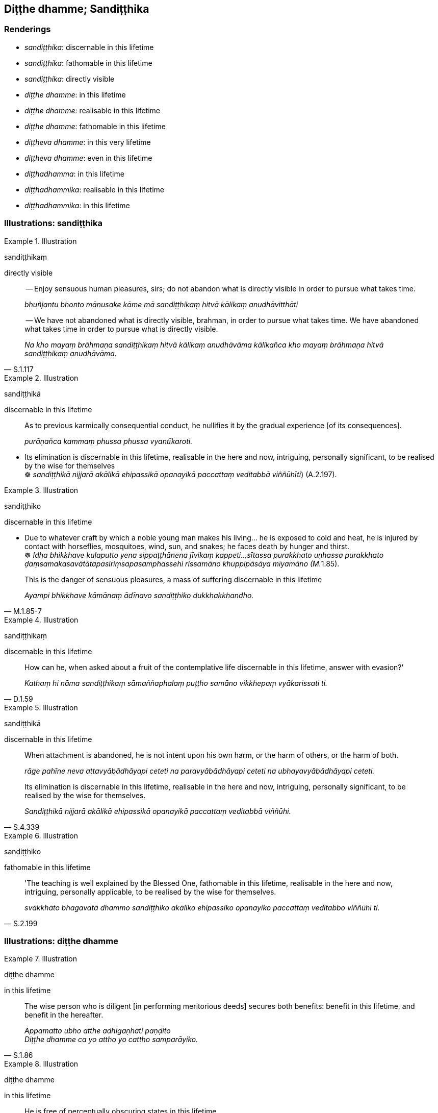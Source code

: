 == Diṭṭhe dhamme; Sandiṭṭhika

=== Renderings

- _sandiṭṭhika_: discernable in this lifetime

- _sandiṭṭhika_: fathomable in this lifetime

- _sandiṭṭhika_: directly visible

- _diṭṭhe dhamme_: in this lifetime

- _diṭṭhe dhamme_: realisable in this lifetime

- _diṭṭhe dhamme_: fathomable in this lifetime

- _diṭṭheva dhamme_: in this very lifetime

- _diṭṭheva dhamme_: even in this lifetime

- _diṭṭhadhamma_: in this lifetime

- _diṭṭhadhammika_: realisable in this lifetime

- _diṭṭhadhammika_: in this lifetime

=== Illustrations: sandiṭṭhika

.Illustration
====
sandiṭṭhikaṃ

directly visible
====

____
-- Enjoy sensuous human pleasures, sirs; do not abandon what is directly 
visible in order to pursue what takes time.

_bhuñjantu bhonto mānusake kāme mā sandiṭṭhikaṃ hitvā kālikaṃ 
anudhāvitthāti_
____

[quote, S.1.117]
____
-- We have not abandoned what is directly visible, brahman, in order to pursue 
what takes time. We have abandoned what takes time in order to pursue what is 
directly visible.

_Na kho mayaṃ brāhmaṇa sandiṭṭhikaṃ hitvā kālikaṃ anudhāvāma 
kālikañca kho mayaṃ brāhmaṇa hitvā sandiṭṭhikaṃ anudhāvāma._
____

.Illustration
====
sandiṭṭhikā

discernable in this lifetime
====

____
As to previous karmically consequential conduct, he nullifies it by the gradual 
experience [of its consequences].

_purāṇañca kammaṃ phussa phussa vyantīkaroti._
____

• Its elimination is discernable in this lifetime, realisable in the here and 
now, intriguing, personally significant, to be realised by the wise for 
themselves +
☸ _sandiṭṭhikā nijjarā akālikā ehipassikā opanayikā paccattaṃ 
veditabbā viññūhīti_) (A.2.197).

.Illustration
====
sandiṭṭhiko

discernable in this lifetime
====

• Due to whatever craft by which a noble young man makes his living... he is 
exposed to cold and heat, he is injured by contact with horseflies, mosquitoes, 
wind, sun, and snakes; he faces death by hunger and thirst. +
☸ __Idha bhikkhave kulaputto yena sippaṭṭhānena jīvikaṃ kappeti... 
sītassa purakkhato uṇhassa purakkhato 
ḍaṃsamakasavātātapasiriṃsapasamphassehi rissamāno khuppipāsāya 
mīyamāno (M.__1.85).

[quote, M.1.85-7]
____
This is the danger of sensuous pleasures, a mass of suffering discernable in 
this lifetime

_Ayampi bhikkhave kāmānaṃ ādīnavo sandiṭṭhiko dukkhakkhandho._
____

.Illustration
====
sandiṭṭhikaṃ

discernable in this lifetime
====

[quote, D.1.59]
____
How can he, when asked about a fruit of the contemplative life discernable in 
this lifetime, answer with evasion?'

_Kathaṃ hi nāma sandiṭṭhikaṃ sāmaññaphalaṃ puṭṭho samāno 
vikkhepaṃ vyākarissati ti._
____

.Illustration
====
sandiṭṭhikā

discernable in this lifetime
====

____
When attachment is abandoned, he is not intent upon his own harm, or the harm 
of others, or the harm of both.

_rāge pahīne neva attavyābādhāyapi ceteti na paravyābādhāyapi ceteti na 
ubhayavyābādhāyapi ceteti._
____

[quote, S.4.339]
____
Its elimination is discernable in this lifetime, realisable in the here and 
now, intriguing, personally significant, to be realised by the wise for 
themselves.

_Sandiṭṭhikā nijjarā akālikā ehipassikā opanayikā paccattaṃ 
veditabbā viññūhi._
____

.Illustration
====
sandiṭṭhiko

fathomable in this lifetime
====

[quote, S.2.199]
____
'The teaching is well explained by the Blessed One, fathomable in this 
lifetime, realisable in the here and now, intriguing, personally applicable, to 
be realised by the wise for themselves.

_svākkhāto bhagavatā dhammo sandiṭṭhiko akāliko ehipassiko opanayiko 
paccattaṃ veditabbo viññūhī ti._
____

=== Illustrations: diṭṭhe dhamme

.Illustration
====
diṭṭhe dhamme

in this lifetime
====

[quote, S.1.86]
____
The wise person who is diligent [in performing meritorious deeds] secures both 
benefits: benefit in this lifetime, and benefit in the hereafter.

_Appamatto ubho atthe adhigaṇhāti paṇḍito +
Diṭṭhe dhamme ca yo attho yo cattho samparāyiko._
____

.Illustration
====
diṭṭhe dhamme

in this lifetime
====

[quote, S.4.207]
____
He is free of perceptually obscuring states in this lifetime.

_diṭṭhe dhamme anāsavo._
____

.Illustration
====
diṭṭhe dhamme

realisable in this lifetime
====

[quote, Sn.v.1066]
____
I shall explain inward peace to you, which is realisable in this lifetime, 
which is not just hearsay.

_Kintiyissāmi te santiṃ diṭṭhe dhamme anitihaṃ._
____

.Illustration
====
diṭṭhe dhamme

fathomable in this lifetime
====

[quote, Sn.v.1053]
____
I shall explain the teaching to you, which is fathomable in this lifetime, 
which is not just hearsay.

_kittayissāmi te dhammaṃ diṭṭhe dhamme anitihaṃ._
____

=== Illustrations: diṭṭheva dhamm

.Illustration
====
diṭṭheva dhamme

in this very lifetime
====

[quote, M.1.62]
____
If anyone practises the four _satipaṭṭhāna_ for seven days, one of two 
fruits can be expected. Either [the attainment of] arahantship in this very 
lifetime, or if there is a remnant of grasping, non-returnership.

_dvinnaṃ phalānaṃ aññataraṃ phalaṃ pāṭikaṅkhaṃ diṭṭheva 
dhamme aññā sati vā upādisese anāgāmitā ti._
____

.Illustration
====
diṭṭheva dhamme

in this very lifetime
====

[quote, Ud.37]
____
He realises the Untroubled in this very lifetime

_pāpuṇāti diṭṭheva dhamme nibbānaṃ ti._
____

.Illustration
====
diṭṭheva dhamme

even in this lifetime
====

[quote, M.1.139-140]
____
The Perfect One is untraceable even in this lifetime, I declare.'

_Diṭṭhevāhaṃ bhikkhave dhamme tathāgataṃ ananuvejjoti vadāmi._
____

=== Illustrations: diṭṭhadhamm

.Illustration
====
diṭṭhadhamma

in this lifetime
====

• Some proclaim a view concerning the highest pleasure in this lifetime. +
_Diṭṭhadhammanibbānaṃ vā paneke abhivadanti_ (M.2.229)

.Illustration
====
diṭṭhadhamma

in this lifetime
====

[quote, D.1.36]
____
The [absolute] Selfhood has not at that point attained to the highest pleasure 
in this lifetime.

_no ca kho bho ayaṃ attā ettāvatā paramadiṭṭhadhammanibbānaṃ patto 
hoti._
____

.Illustration
====
diṭṭhadhamma

in this lifetime
====

[quote, S.2.18]
____
One is fit to be called a bhikkhu who has realised the Untroubled in this 
lifetime.

_diṭṭhadhammanibbānappatto bhikkhū ti alaṃ vacanāya._
____

.Illustration
====
diṭṭhadhamma

in this lifetime
====

[quote, M.1.23]
____
Considering two good reasons, brahman, I frequent secluded abodes in forests 
and quiet groves: in considering a pleasant abiding for myself in this 
lifetime, and being tenderly concerned for future generations.

_attano ca diṭṭhadhammasukhavihāraṃ sampassamāno pacchimañca janataṃ 
anukampamāno ti._
____

.Illustration
====
diṭṭhadhamma

in this lifetime
====

[quote, S.5.150]
____
That foolish, incompetent, improficient bhikkhu does not gain pleasant states 
of meditation in this lifetime.

_Sakho so bhikkhave bālo avyatto akusalo bhikkhu naceva lābhī hoti 
diṭṭhadhammasukhavihārānaṃ._
____

.Illustration
====
diṭṭhadhamma

in this lifetime
====

[quote, D.1.36]
____
When the [absolute] Selfhood is enjoying itself, provided with and possessed of 
the five varieties of sensuous pleasure, at that point it has attained to the 
highest pleasure in this lifetime

_yato kho bho ayaṃ attā pañcahi kāmaguṇehi samappito samaṅgībhūto 
paricāreti ettāvatā kho bho ayaṃ attā paramadiṭṭhadhammanibbānaṃ 
patto hotī ti._
____

=== Illustrations: diṭṭhadhammikā

.Illustration
====
diṭṭhadhammikā

realisable in this lifetime
====

____
These two aspects of the Untroubled were made known by the Seer, free of 
attachment, and of excellent qualities.

_Duve imā cakkhumatā pakāsitā +
Nibbānadhātu anissitena tādinā_
____

____
One aspect is realisable in this lifetime, with residue, but with the conduit 
to renewed states of individual existence destroyed;

_Ekā hi dhātu idha diṭṭhadhammikā +
Saupādisesā bhavanettisaṅkhayā._
____

[quote, It.38-9]
____
The other, having no residue, is that wherein states of individual existence 
altogether cease.

_Anupādisesā pana samparāyikā +
Yamhi nirujjhanti bhavāni sabbaso._
____

.Illustration
====
diṭṭhadhammikā

in this lifetime
====

• Because one who is passionately attached to sensuous pleasure, fastened by 
fondness and attachment, is neither free of danger in this lifetime, nor in the 
hereafter, therefore 'danger' is an epithet for sensuous pleasures. +
_Yasmā ca kāmarāgarattāyaṃ bhikkhave chandarāgavinibaddho 
diṭṭhadhammikāpi bhayā na parimuccati samparāyikāpi bhayā na 
parimuccati. Tasmā bhayanti kāmānametaṃ adhivacanaṃ_ (A.3.310).

.Illustration
====
diṭṭhadhammikā

in this lifetime; of this lifetime
====

[quote, M.2.261-2]
____
Sensuous pleasures in this lifetime and in the hereafter, mental images of 
sensuous pleasures of this lifetime and of the hereafter, both alike are 
Māra's realm, Māra's domain, Māra's bait, Māra's hunting ground.

_Ye ca diṭṭhadhammikā kāmā ye ca samparāyikā kāmā yā ca 
diṭṭhadhammikā kāmasaññā yā ca samparāyikā kāmasaññā 
ubhayametaṃ māradheyyaṃ mārassesavisayo marassesanivāpo 
mārassesagocaro._
____

.Illustration
====
diṭṭhadhammikānaṃ

in this lifetime
====

[quote, A.1.99]
____
For two good reasons the Perfect One establishes the mānatta penance for his 
disciples: to restrain perceptually obscuring states in this lifetime and to 
ward them off in the hereafter.

_Dveme bhikkhave atthavase paṭicca tathāgatena sāvakānaṃ 
mānattadānaṃ paññattaṃ. Katame dve? Diṭṭhadhammikānaṃ 
āsavānaṃ saṃvarāya samparāyikānaṃ āsavānaṃ paṭighātāya._
____

